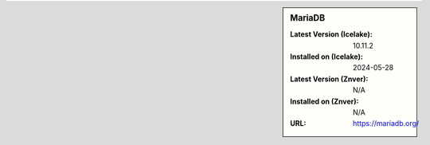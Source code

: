 .. sidebar:: MariaDB

   :Latest Version (Icelake): 10.11.2
   :Installed on (Icelake): 2024-05-28
   :Latest Version (Znver): N/A
   :Installed on (Znver): N/A
   :URL: https://mariadb.org/

